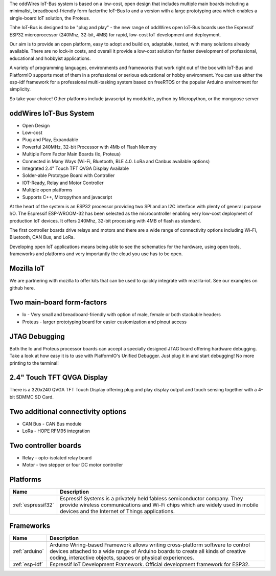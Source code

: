 .. _iot-bus-overview:

The oddWires IoT-Bus system is based on a low-cost, open design that includes multiple main boards 
including a minimalist, breadboard-friendly form factorthe IoT-Bus Io and a
version with a large prototyping area which enables a single-board IoT solution, the Proteus. 

Thhe IoT-Bus is designed to be "plug and play" - the new range of oddWires open IoT-Bus boards use the 
Espressif ESP32 microprocessor (240Mhz, 32-bit, 4MB) for rapid, low-cost IoT development and deployment. 

Our aim is to provide an open platform, easy to adopt and build on, adaptable, tested, with many solutions already available.
There are no lock-in costs, and overall it provide a low-cost solution for faster development of professional, 
educational and hobbyist applications. 

A variety of programming languages, environments and frameworks that work right out of the box with IoT-Bus and PlatformIO
supports most of them in a professional or serious educational or hobby environment. You can use either the esp-idf framework 
for a professional multi-tasking system based on freeRTOS or the popular Arduino environment for simplicity.

So take your choice! Other platforms include javascript by moddable, python by Micropython, or the mongoose server

oddWires IoT-Bus System
-----------------------

* Open Design
* Low-cost
*	Plug and Play, Expandable
*	Powerful 240MHz, 32-bit Processor with 4Mb of Flash Memory
*	Multiple Form Factor Main Boards (Io, Proteus) 
*	Connected in Many Ways (Wi-Fi, Bluetooth, BLE 4.0. LoRa and Canbus available options)
*	Integrated 2.4" Touch TFT QVGA Display Available 
* Solder-able Prototype Board with Controller
*	IOT-Ready, Relay and Motor Controller
*	Multiple open platforms
*	Supports C++, Micropython and javacsript

At the heart of the system is an ESP32 processor providing two SPI and an I2C interface with plenty of general purpose I/O. 
The Espressif ESP-WROOM-32 has been selected as the microcontroller enabling very low-cost deployment of production IoT devices. 
It offers 240Mhz, 32-bit processing with 4MB of flash as standard.

The first controller boards drive relays and motors and there are a wide range of connectivity options including
Wi-Fi, Bluetooth, CAN Bus, and LoRa.

Developing open IoT applications means being able to see the schematics for the hardware, using open tools,
frameworks and platforms and very importantly the cloud you use has to be open.

Mozilla IoT
-----------

We are partnering with mozilla to offer kits that can be used to quickly integrate with mozilla-iot. 
See our examples on github here. 

Two main-board form-factors
---------------------------

* Io - Very small and breadboard-friendly with option of male, female or both stackable headers
* Proteus - larger prototyping board for easier customization and pinout access

JTAG Debugging
--------------
Both the Io and Proteus processor boards can accept a specially designed JTAG board offering 
hardware debugging. Take a look at how easy it is to use with PlatformIO's Unified Debugger. 
Just plug it in and start debugging! No more printing to the terminal!

2.4" Touch TFT QVGA Display
---------------------------

There is a 320x240 QVGA TFT Touch Display offering plug and play display output and 
touch sensing together with a 4-bit SDMMC SD Card.

Two additional connectivity options
-----------------------------------

* CAN Bus - CAN Bus module
* LoRa - HOPE RFM95 integration

Two controller boards
---------------------

* Relay - opto-isolated relay board
* Motor - two stepper or four DC motor controller

Platforms
---------
.. list-table::
    :header-rows:  1

    * - Name
      - Description

    * - :ref:`espressif32`
      - Espressif Systems is a privately held fabless semiconductor company. They provide wireless communications and Wi-Fi chips which are widely used in mobile devices and the Internet of Things applications.

Frameworks
----------
.. list-table::
    :header-rows:  1

    * - Name
      - Description

    * - :ref:`arduino`
      - Arduino Wiring-based Framework allows writing cross-platform software to control devices attached to a wide range of Arduino boards to create all kinds of creative coding, interactive objects, spaces or physical experiences.

    * - :ref:`esp-idf`
      - Espressif IoT Development Framework. Official development framework for ESP32.


